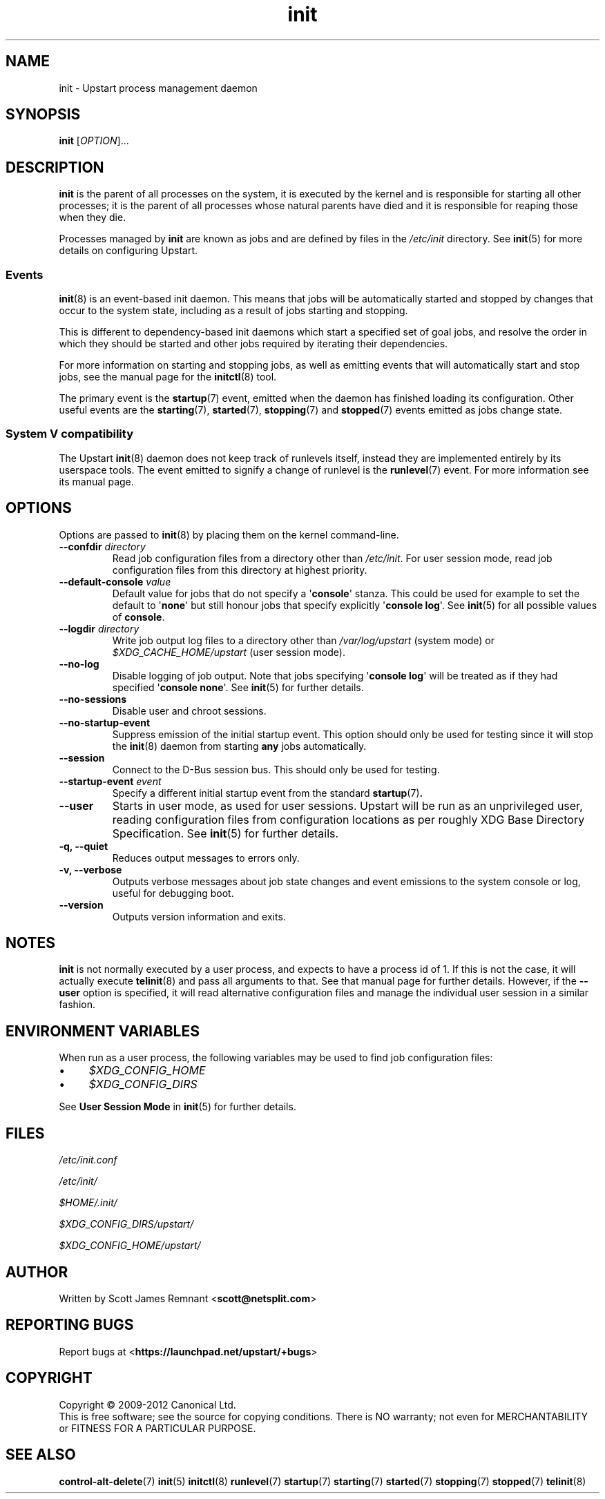 .TH init 8 2012-12-18 "Upstart"
.\"
.SH NAME
init \- Upstart process management daemon
.\"
.SH SYNOPSIS
.B init
.RI [ OPTION ]...
.\"
.SH DESCRIPTION
.B init
is the parent of all processes on the system, it is executed by the kernel
and is responsible for starting all other processes; it is the parent of
all processes whose natural parents have died and it is responsible for
reaping those when they die.

Processes managed by
.B init
are known as jobs and are defined by files in the
.I /etc/init
directory.  See
.BR init (5)
for more details on configuring Upstart.
.\"
.SS Events
.BR init (8)
is an event-based init daemon.  This means that jobs will be automatically
started and stopped by changes that occur to the system state, including
as a result of jobs starting and stopping.

This is different to dependency-based init daemons which start a specified
set of goal jobs, and resolve the order in which they should be started and
other jobs required by iterating their dependencies.

For more information on starting and stopping jobs, as well as emitting
events that will automatically start and stop jobs, see the manual page for
the
.BR initctl (8)
tool.

The primary event is the
.BR startup (7)
event, emitted when the daemon has finished loading its configuration.
Other useful events are the
.BR starting (7),
.BR started (7),
.BR stopping (7)
and
.BR stopped (7)
events emitted as jobs change state.
.\"
.SS System V compatibility
The Upstart
.BR init (8)
daemon does not keep track of runlevels itself, instead they are implemented
entirely by its userspace tools.  The event emitted to signify a change
of runlevel is the
.BR runlevel (7)
event.  For more information see its manual page.
.\"
.SH OPTIONS
Options are passed to
.BR init (8)
by placing them on the kernel command-line.
.\"
.TP
.B \-\-confdir \fIdirectory\fP
Read job configuration files from a directory other than
\fI/etc/init\fP.
For user session mode, read job configuration files from this
directory at highest priority.
.\"
.TP
.B \-\-default-console \fIvalue\fP
Default value for jobs that do not specify a \(aq\fBconsole\fR\(aq
stanza. This could be used for example to set the default to
\(aq\fBnone\fR\(aq but still honour jobs that specify explicitly
\(aq\fBconsole log\fR\(aq. See
.BR init (5)
for all possible values of
.BR console "."
.\"
.TP
.B \-\-logdir \fIdirectory\fP
Write job output log files to a directory other than
\fI/var/log/upstart\fP (system mode) or \fI$XDG_CACHE_HOME/upstart\fP
(user session mode).
.\"
.TP
.B \-\-no\-log
Disable logging of job output. Note that jobs specifying \(aq\fBconsole
log\fR\(aq will be treated as if they had specified
\(aq\fBconsole none\fR\(aq.
See 
.BR init (5)
for further details.
.\"
.TP
.B \-\-no\-sessions
Disable user and chroot sessions.
.\"
.TP
.B \-\-no\-startup\-event
Suppress emission of the initial startup event. This option should only
be used for testing since it will stop the 
.BR init (8)
daemon from starting \fBany\fP jobs automatically.
.\"
.TP
.B \-\-session
Connect to the D\-Bus session bus. This should only be used for testing.
.\"
.TP
.B \-\-startup-event \fIevent\fP
Specify a different initial startup event from the standard
.BR startup (7) .
.\"
.TP
.B \-\-user
Starts in user mode, as used for user sessions. Upstart will be run as
an unprivileged user, reading configuration files from configuration
locations as per roughly XDG Base Directory Specification. See 
.BR init (5)
for further details.
.\"
.TP
.B \-q, \-\-quiet
Reduces output messages to errors only.
.\"
.TP
.B \-v, \-\-verbose
Outputs verbose messages about job state changes and event emissions to the
system console or log, useful for debugging boot.
.\"
.TP
.B \-\-version
Outputs version information and exits.
.\"
.SH NOTES
.B init
is not normally executed by a user process, and expects to have a process
id of 1.  If this is not the case, it will actually execute
.BR telinit (8)
and pass all arguments to that.  See that manual page for further
details. However, if the
.B \-\-user
option is specified, it will read alternative configuration files and
manage the individual user session in a similar fashion.
.\"
.SH ENVIRONMENT VARIABLES

When run as a user process, the following variables may be used to find
job configuration files:

.IP \(bu 4
.I $XDG_CONFIG_HOME
.IP \(bu 4
.I $XDG_CONFIG_DIRS
.P

See
.B User Session Mode
in
.BR init (5)
for further details.

.\"
.SH FILES
.\"
.I /etc/init.conf

.I /etc/init/

.I $HOME/.init/

.I $XDG_CONFIG_DIRS/upstart/

.I $XDG_CONFIG_HOME/upstart/
.\"
.SH AUTHOR
Written by Scott James Remnant
.RB < scott@netsplit.com >
.\"
.SH REPORTING BUGS
Report bugs at
.RB < https://launchpad.net/upstart/+bugs >
.\"
.SH COPYRIGHT
Copyright \(co 2009\-2012 Canonical Ltd.
.br
This is free software; see the source for copying conditions.  There is NO
warranty; not even for MERCHANTABILITY or FITNESS FOR A PARTICULAR PURPOSE.
.\"
.SH SEE ALSO
.BR control\-alt\-delete (7)
.BR init (5)
.BR initctl (8)
.BR runlevel (7)
.BR startup (7)
.BR starting (7)
.BR started (7)
.BR stopping (7)
.BR stopped (7)
.BR telinit (8)
